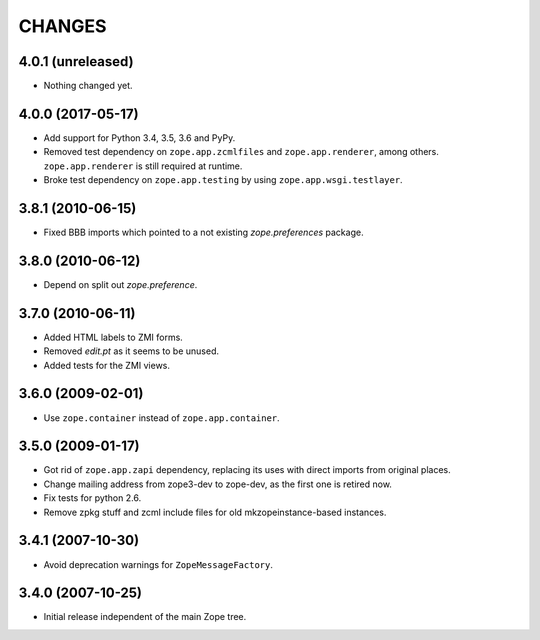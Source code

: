 =========
 CHANGES
=========

4.0.1 (unreleased)
==================

- Nothing changed yet.


4.0.0 (2017-05-17)
==================

- Add support for Python 3.4, 3.5, 3.6 and PyPy.

- Removed test dependency on ``zope.app.zcmlfiles`` and
  ``zope.app.renderer``, among others. ``zope.app.renderer`` is still
  required at runtime.

- Broke test dependency on ``zope.app.testing`` by using
  ``zope.app.wsgi.testlayer``.


3.8.1 (2010-06-15)
==================

- Fixed BBB imports which pointed to a not existing `zope.preferences`
  package.


3.8.0 (2010-06-12)
==================

- Depend on split out `zope.preference`.


3.7.0 (2010-06-11)
==================

- Added HTML labels to ZMI forms.

- Removed `edit.pt` as it seems to be unused.

- Added tests for the ZMI views.


3.6.0 (2009-02-01)
==================

- Use ``zope.container`` instead of ``zope.app.container``.


3.5.0 (2009-01-17)
==================

- Got rid of ``zope.app.zapi`` dependency, replacing its uses with direct
  imports from original places.

- Change mailing address from zope3-dev to zope-dev, as the first one
  is retired now.

- Fix tests for python 2.6.

- Remove zpkg stuff and zcml include files for
  old mkzopeinstance-based instances.


3.4.1 (2007-10-30)
==================

- Avoid deprecation warnings for ``ZopeMessageFactory``.


3.4.0 (2007-10-25)
==================

- Initial release independent of the main Zope tree.
